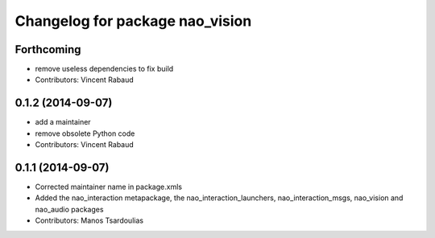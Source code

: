 ^^^^^^^^^^^^^^^^^^^^^^^^^^^^^^^^
Changelog for package nao_vision
^^^^^^^^^^^^^^^^^^^^^^^^^^^^^^^^

Forthcoming
-----------
* remove useless dependencies to fix build
* Contributors: Vincent Rabaud

0.1.2 (2014-09-07)
------------------
* add a maintainer
* remove obsolete Python code
* Contributors: Vincent Rabaud

0.1.1 (2014-09-07)
------------------
* Corrected maintainer name in package.xmls
* Added the nao_interaction metapackage, the nao_interaction_launchers, nao_interaction_msgs, nao_vision and nao_audio packages
* Contributors: Manos Tsardoulias
